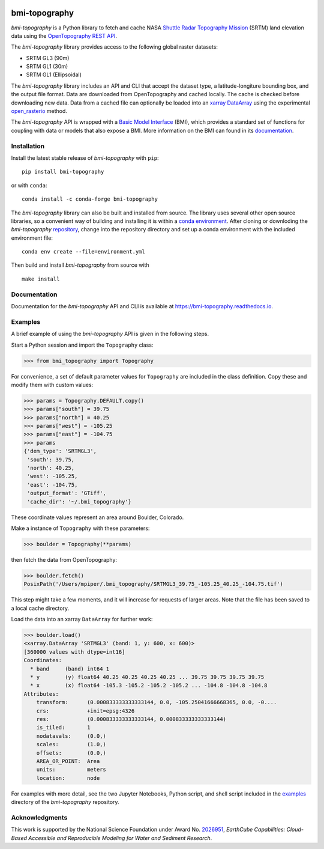 |Basic Model Interface| |Conda Version| |PyPI| |Build/Test CI|
|Documentation Status|

bmi-topography
==============

*bmi-topography* is a Python library to fetch and cache NASA `Shuttle
Radar Topography Mission <https://www2.jpl.nasa.gov/srtm/>`__ (SRTM)
land elevation data using the
`OpenTopography <https://opentopography.org/>`__ `REST
API <https://portal.opentopography.org/apidocs/>`__.

The *bmi-topography* library provides access to the following global
raster datasets:

-  SRTM GL3 (90m)
-  SRTM GL1 (30m)
-  SRTM GL1 (Ellipsoidal)

The *bmi-topography* library includes an API and CLI that accept the
dataset type, a latitude-longiture bounding box, and the output file
format. Data are downloaded from OpenTopography and cached locally. The
cache is checked before downloading new data. Data from a cached file
can optionally be loaded into an
`xarray <http://xarray.pydata.org/en/stable/>`__
`DataArray <http://xarray.pydata.org/en/stable/api.html#dataarray>`__
using the experimental
`open_rasterio <http://xarray.pydata.org/en/stable/generated/xarray.open_rasterio.html#xarray.open_rasterio>`__
method.

The *bmi-topography* API is wrapped with a `Basic Model
Interface <https://bmi.readthedocs.io>`__ (BMI), which provides a
standard set of functions for coupling with data or models that also
expose a BMI. More information on the BMI can found in its
`documentation <https://bmi.readthedocs.io>`__.

Installation
------------

Install the latest stable release of *bmi-topography* with ``pip``:

::

   pip install bmi-topography

or with ``conda``:

::

   conda install -c conda-forge bmi-topography

The *bmi-topography* library can also be built and installed from
source. The library uses several other open source libraries, so a
convenient way of building and installing it is within a `conda
environment <https://docs.conda.io/projects/conda/en/latest/user-guide/tasks/manage-environments.html>`__.
After cloning or downloding the *bmi-topography*
`repository <https://github.com/csdms/bmi-topography>`__, change into
the repository directory and set up a conda environment with the
included environment file:

::

   conda env create --file=environment.yml

Then build and install *bmi-topography* from source with

::

   make install

Documentation
-------------

Documentation for the *bmi-topography* API and CLI is available at
https://bmi-topography.readthedocs.io.

Examples
--------

A brief example of using the *bmi-topography* API is given in the
following steps.

Start a Python session and import the ``Topography`` class:

.. code:: python

   >>> from bmi_topography import Topography

For convenience, a set of default parameter values for ``Topography``
are included in the class definition. Copy these and modify them with
custom values:

.. code:: python

   >>> params = Topography.DEFAULT.copy()
   >>> params["south"] = 39.75
   >>> params["north"] = 40.25
   >>> params["west"] = -105.25
   >>> params["east"] = -104.75
   >>> params
   {'dem_type': 'SRTMGL3',
    'south': 39.75,
    'north': 40.25,
    'west': -105.25,
    'east': -104.75,
    'output_format': 'GTiff',
    'cache_dir': '~/.bmi_topography'}

These coordinate values represent an area around Boulder, Colorado.

Make a instance of ``Topography`` with these parameters:

.. code:: python

   >>> boulder = Topography(**params)

then fetch the data from OpenTopography:

.. code:: python

   >>> boulder.fetch()
   PosixPath('/Users/mpiper/.bmi_topography/SRTMGL3_39.75_-105.25_40.25_-104.75.tif')

This step might take a few moments, and it will increase for requests of
larger areas. Note that the file has been saved to a local cache
directory.

Load the data into an xarray ``DataArray`` for further work:

.. code:: python

   >>> boulder.load()
   <xarray.DataArray 'SRTMGL3' (band: 1, y: 600, x: 600)>
   [360000 values with dtype=int16]
   Coordinates:
     * band     (band) int64 1
     * y        (y) float64 40.25 40.25 40.25 40.25 ... 39.75 39.75 39.75 39.75
     * x        (x) float64 -105.3 -105.2 -105.2 -105.2 ... -104.8 -104.8 -104.8
   Attributes:
       transform:      (0.000833333333333144, 0.0, -105.25041666668365, 0.0, -0....
       crs:            +init=epsg:4326
       res:            (0.000833333333333144, 0.000833333333333144)
       is_tiled:       1
       nodatavals:     (0.0,)
       scales:         (1.0,)
       offsets:        (0.0,)
       AREA_OR_POINT:  Area
       units:          meters
       location:       node

For examples with more detail, see the two Jupyter Notebooks, Python
script, and shell script included in the
`examples <https://github.com/csdms/bmi-topography/tree/main/examples>`__
directory of the *bmi-topography* repository.

Acknowledgments
---------------

This work is supported by the National Science Foundation under Award
No.
`2026951 <https://www.nsf.gov/awardsearch/showAward?AWD_ID=2026951>`__,
*EarthCube Capabilities: Cloud-Based Accessible and Reproducible
Modeling for Water and Sediment Research*.

.. |Basic Model Interface| image:: https://img.shields.io/badge/CSDMS-Basic%20Model%20Interface-green.svg
   :target: https://bmi.readthedocs.io/
.. |Conda Version| image:: https://img.shields.io/conda/vn/conda-forge/bmi-topography.svg
   :target: https://anaconda.org/conda-forge/bmi-topography
.. |PyPI| image:: https://img.shields.io/pypi/v/bmi-topography
   :target: https://pypi.org/project/bmi-topography
.. |Build/Test CI| image:: https://github.com/csdms/bmi-topography/actions/workflows/build-test-ci.yml/badge.svg
   :target: https://github.com/csdms/bmi-topography/actions/workflows/build-test-ci.yml
.. |Documentation Status| image:: https://readthedocs.org/projects/bmi-topography/badge/?version=latest
   :target: https://bmi-topography.readthedocs.io/en/latest/?badge=latest
